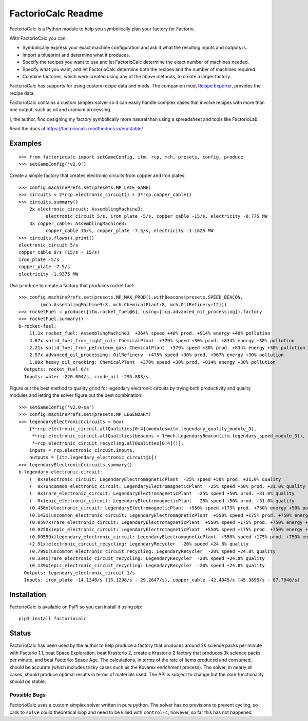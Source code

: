 .. default-role:: literal

FactorioCalc Readme
===================

FactorioCalc is a Python module to help you symbolically plan your factory for
Factorio.

With FactorioCalc you can:

* Symbolically express your exact machine configuration and ask it what the
  resulting inputs and outputs is.

* Import a blueprint and determine what it produces.

* Specify the recipes you want to use and let FactorioCalc determine the exact
  number of machines needed.

* Specify what you want, and let FactorioCalc determine both the recipes and
  the number of machines required.

* Combine factories, which were created using any of the above methods, to
  create a larger factory.

FactorioCalc has supports for using custom recipe data and mods.  The
companion mod, `Recipe Exporter
<https://mods.factorio.com/mod/RecipeExporter>`_, provides the recipe data.

FactorioCalc contains a custom simplex solver so it can easily handle complex
cases that involve recipes with more than one output, such as oil and uranium
processing.

I, the author, find designing my factory symbolically more natural than
using a spreadsheet and tools like FactorioLab.

Read the docs at https://factoriocalc.readthedocs.io/en/stable/

Examples
--------

::

  >>> from factoriocalc import setGameConfig, itm, rcp, mch, presets, config, produce
  >>> setGameConfig('v2.0')

Create a simple factory that creates electronic circuits from copper and iron plates::

  >>> config.machinePrefs.set(presets.MP_LATE_GAME)
  >>> circuits = 2*rcp.electronic_circuit() + 3*rcp.copper_cable()
  >>> circuits.summary()
      2x electronic_circuit: AssemblingMachine3:
            electronic_circuit 5/s, iron_plate -5/s, copper_cable -15/s, electricity -0.775 MW
      3x copper_cable: AssemblingMachine3:
            copper_cable 15/s, copper_plate -7.5/s, electricity -1.1625 MW
  >>> circuits.flows().print()
  electronic_circuit 5/s
  copper_cable 0/s (15/s - 15/s)
  iron_plate -5/s
  copper_plate -7.5/s
  electricity -1.9375 MW


Use `produce` to create a factory that produces rocket fuel::

  >>> config.machinePrefs.set(presets.MP_MAX_PROD().withBeacons(presets.SPEED_BEACON,
          {mch.AssemblingMachine3:8, mch.ChemicalPlant:8, mch.OilRefinery:12}))
  >>> rocketFuel = produce([itm.rocket_fuel@6], using=[rcp.advanced_oil_processing]).factory
  >>> rocketFuel.summary()
  b-rocket-fuel:
      11.1x rocket_fuel: AssemblingMachine3  +364% speed +40% prod. +914% energy +40% pollution
      4.67x solid_fuel_from_light_oil: ChemicalPlant  +379% speed +30% prod. +834% energy +30% pollution
      2.21x solid_fuel_from_petroleum_gas: ChemicalPlant  +379% speed +30% prod. +834% energy +30% pollution
      2.57x advanced_oil_processing: OilRefinery  +475% speed +30% prod. +967% energy +30% pollution
      1.00x heavy_oil_cracking: ChemicalPlant  +379% speed +30% prod. +834% energy +30% pollution
    Outputs: rocket_fuel 6/s
    Inputs: water -220.004/s, crude_oil -295.803/s

Figure out the best method to quality grind for legendary electronic circuits
by trying both productivity and quality modules and letting the solver figure
out the best combination::

  >>> setGameConfig('v2.0-sa')
  >>> config.machinePrefs.set(presets.MP_LEGENDARY)
  >>> legendaryElectronicCcircuits = box(
      [*~rcp.electronic_circuit.allQualities[0:4](modules=itm.legendary_quality_module_3),
       *~rcp.electronic_circuit.allQualities(beacons = 1*mch.LegendaryBeacon(itm.legendary_speed_module_3)),
       *~rcp.electronic_circuit_recycling.allQualities[0:4]()],
      inputs = rcp.electronic_circuit.inputs,
      outputs = [itm.legendary_electronic_circuit@1])
  >>> legendaryElectronicCcircuits.summary()
  b-legendary-electronic-circuit:
      (  0x)electronic_circuit: LegendaryElectromagneticPlant  -25% speed +50% prod. +31.0% quality
      (  0x)uncommon_electronic_circuit: LegendaryElectromagneticPlant  -25% speed +50% prod. +31.0% quality
      (  0x)rare_electronic_circuit: LegendaryElectromagneticPlant  -25% speed +50% prod. +31.0% quality
      (  0x)epic_electronic_circuit: LegendaryElectromagneticPlant  -25% speed +50% prod. +31.0% quality
      (0.450x)electronic_circuit: LegendaryElectromagneticPlant  +550% speed +175% prod. +750% energy +50% pollution
      (0.143x)uncommon_electronic_circuit: LegendaryElectromagneticPlant  +550% speed +175% prod. +750% energy +50% pollution
      (0.0597x)rare_electronic_circuit: LegendaryElectromagneticPlant  +550% speed +175% prod. +750% energy +50% pollution
      (0.0250x)epic_electronic_circuit: LegendaryElectromagneticPlant  +550% speed +175% prod. +750% energy +50% pollution
      (0.00559x)legendary_electronic_circuit: LegendaryElectromagneticPlant  +550% speed +175% prod. +750% energy +50% pollution
      (2.51x)electronic_circuit_recycling: LegendaryRecycler  -20% speed +24.8% quality
      (0.799x)uncommon_electronic_circuit_recycling: LegendaryRecycler  -20% speed +24.8% quality
      (0.334x)rare_electronic_circuit_recycling: LegendaryRecycler  -20% speed +24.8% quality
      (0.139x)epic_electronic_circuit_recycling: LegendaryRecycler  -20% speed +24.8% quality
    Outputs: legendary_electronic_circuit 1/s
    Inputs: iron_plate -14.1348/s (15.1298/s - 29.2647/s), copper_cable -42.4045/s (45.3895/s - 87.7940/s)

Installation
------------

FactorioCalc is available on PyPI so you can install it using pip::

  pip3 install factoriocalc

Status
------

FactorioCalc has been used by the author to help produce a factory that
produces around 2k science packs per minute with Factorio 1.1, beat Space
Exploration, beat Krastorio 2, create a Krastorio 2 factory that produces 3k
science packs per minute, and beat Factorio: Space Age.  The calculations, in
terms of the rate of items produced and consumed, should be accurate (which
includes tricky cases such as the Kovarex enrichment process).  The solver, in
nearly all cases, should produce optimal results in terms of materials used.
The API is subject to change but the core functionality *should be* stable.

Possible Bugs
.............

FactorioCalc uses a custom simplex solver written in pure python.  The solver
has no provisions to prevent cycling, so calls to `solve` could theoretical
loop and need to be killed with `control-c`; however, so far this has not
happened.

